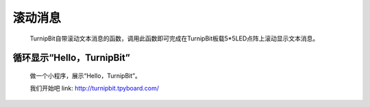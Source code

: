 滚动消息
==============================

	.. image:: images/DUNDONNG2.png

	.. image:: images/DUNDONNG.gif

	TurnipBit自带滚动文本消息的函数，调用此函数即可完成在TurnipBit板载5*5LED点阵上滚动显示文本消息。


**循环显示“Hello，TurnipBit”**
----------------------------------------

	做一个小程序，展示“Hello，TurnipBit”。

	.. image:: images/DUNDONNG3.png

	.. image:: images/DUNDONNG1.gif

	我们开始吧 link: http://turnipbit.tpyboard.com/
